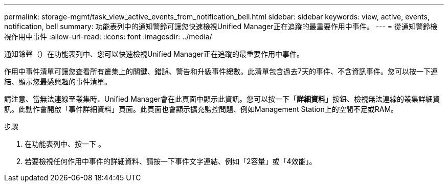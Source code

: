 ---
permalink: storage-mgmt/task_view_active_events_from_notification_bell.html 
sidebar: sidebar 
keywords: view, active, events, notification, bell 
summary: 功能表列中的通知警鈴可讓您快速檢視Unified Manager正在追蹤的最重要作用中事件。 
---
= 從通知警鈴檢視作用中事件
:allow-uri-read: 
:icons: font
:imagesdir: ../media/


[role="lead"]
通知鈴聲（image:../media/notification_bell.png[""]）在功能表列中、您可以快速檢視Unified Manager正在追蹤的最重要作用中事件。

作用中事件清單可讓您查看所有叢集上的關鍵、錯誤、警告和升級事件總數。此清單包含過去7天的事件、不含資訊事件。您可以按一下連結、顯示您最感興趣的事件清單。

請注意、當無法連線至叢集時、Unified Manager會在此頁面中顯示此資訊。您可以按一下「*詳細資料*」按鈕、檢視無法連線的叢集詳細資訊。此動作會開啟「事件詳細資料」頁面。此頁面也會顯示擴充監控問題、例如Management Station上的空間不足或RAM。

.步驟
. 在功能表列中、按一下 image:../media/notification_bell.png[""]。
. 若要檢視任何作用中事件的詳細資料、請按一下事件文字連結、例如「2容量」或「4效能」。

